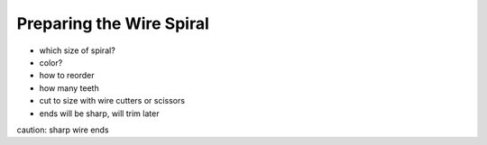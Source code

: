 Preparing the Wire Spiral
#########################

* which size of spiral?
* color?
* how to reorder
* how many teeth
* cut to size with wire cutters or scissors
* ends will be sharp, will trim later

caution: sharp wire ends

